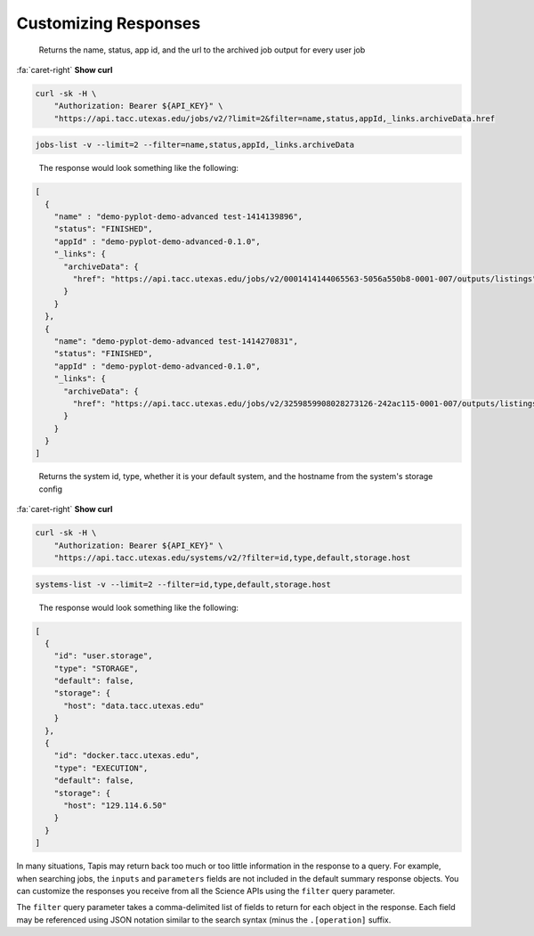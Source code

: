 
Customizing Responses
=====================

..

   Returns the name, status, app id, and the url to the archived job output for every user job   


.. container:: foldable

   .. container:: header

      :fa:`caret-right`
      **Show curl**
   .. code-block:: shell

      curl -sk -H \
          "Authorization: Bearer ${API_KEY}" \
          "https://api.tacc.utexas.edu/jobs/v2/?limit=2&filter=name,status,appId,_links.archiveData.href

.. code-block:: plaintext

   jobs-list -v --limit=2 --filter=name,status,appId,_links.archiveData

..

   The response would look something like the following:  


.. code-block:: json

   [
     {
       "name" : "demo-pyplot-demo-advanced test-1414139896",
       "status": "FINISHED",
       "appId" : "demo-pyplot-demo-advanced-0.1.0",
       "_links": {
         "archiveData": {
           "href": "https://api.tacc.utexas.edu/jobs/v2/0001414144065563-5056a550b8-0001-007/outputs/listings"
         }
       }
     },
     {
       "name": "demo-pyplot-demo-advanced test-1414270831",
       "status": "FINISHED",
       "appId" : "demo-pyplot-demo-advanced-0.1.0",
       "_links": {
         "archiveData": {
           "href": "https://api.tacc.utexas.edu/jobs/v2/3259859908028273126-242ac115-0001-007/outputs/listings"
         }
       }
     }
   ]

..

   Returns the system id, type, whether it is your default system, and the hostname from the system's storage config  


.. container:: foldable

   .. container:: header

      :fa:`caret-right`
      **Show curl**
      
   .. code-block:: shell

      curl -sk -H \
          "Authorization: Bearer ${API_KEY}" \
          "https://api.tacc.utexas.edu/systems/v2/?filter=id,type,default,storage.host

.. code-block:: plaintext

   systems-list -v --limit=2 --filter=id,type,default,storage.host

..

   The response would look something like the following:  


.. code-block:: json

   [
     {
       "id": "user.storage",
       "type": "STORAGE",
       "default": false,
       "storage": {
         "host": "data.tacc.utexas.edu"
       }
     },
     {
       "id": "docker.tacc.utexas.edu",
       "type": "EXECUTION",
       "default": false,
       "storage": {
         "host": "129.114.6.50"
       }
     }
   ]

In many situations, Tapis may return back too much or too little information in the response to a query. For example, when searching jobs, the ``inputs`` and ``parameters`` fields are not included in the default summary response objects. You can customize the responses you receive from all the Science APIs using the ``filter`` query parameter.   

The ``filter`` query parameter takes a comma-delimited list of fields to return for each object in the response. Each field may be referenced using JSON notation similar to the search syntax (minus the ``.[operation]`` suffix. 

